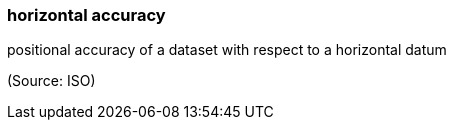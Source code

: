 === horizontal accuracy

positional accuracy of a dataset with respect to a horizontal datum

(Source: ISO)

